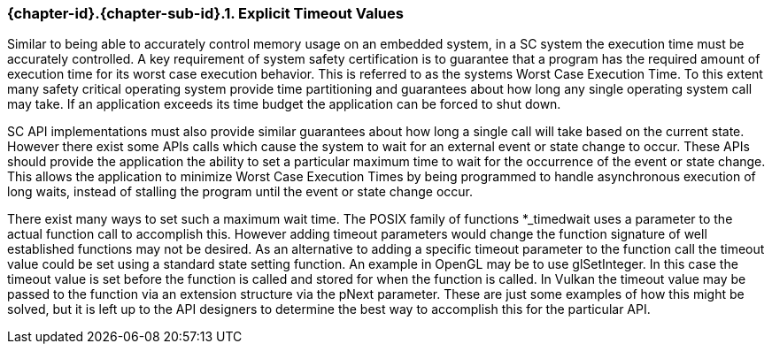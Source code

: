 // (C) Copyright 2014-2017 The Khronos Group Inc. All Rights Reserved.
// Khronos Group Safety Critical API Development SCAP
// document
// 
// Text format: asciidoc 8.6.9
// Editor:      Asciidoc Book Editor
//
// Description: Guidelines 3.2.5 Guidelines Bugzilla #16024

:Author: Illya Rudkin (spec editor)
:Author Initials: IOR
:Revision: 0.02

// Hyperlink anchor, the ID matches those in 
// 3_1_GuidelinesList.adoc 
[[b16024]]

=== {chapter-id}.{chapter-sub-id}.{counter:section-id}. Explicit Timeout Values

Similar to being able to accurately control memory usage on an embedded system, in a SC system the execution time must be accurately controlled. A key requirement of system safety certification is to guarantee that a program has the required amount of execution time for its worst case execution behavior. This is referred to as the systems Worst Case Execution Time. To this extent many safety critical operating system provide time partitioning and guarantees about how long any single operating system call may take. If an application exceeds its time budget the application can be forced to shut down.

SC API implementations must also provide similar guarantees about how long a single call will take based on the current state. However there exist some APIs calls which cause the system to wait for an external event or state change to occur. These APIs should provide the application the ability to set a particular maximum time to wait for the occurrence of the event or state change. This allows the application to minimize Worst Case Execution Times by being programmed to handle asynchronous execution of long waits, instead of stalling the program until the event or state change occur.

There exist many ways to set such a maximum wait time. The POSIX family of functions +*_timedwait+ uses a parameter to the actual function call to accomplish this. However adding timeout parameters would change the function signature of well established functions may not be desired. As an alternative to adding a specific timeout parameter to the function call the timeout value could be set using a standard state setting function. An example in OpenGL may be to use +glSetInteger+. In this case the timeout value is set before the function is called and stored for when the function is called. In Vulkan the timeout value may be passed to the function via an extension structure via the +pNext+ parameter. These are just some examples of how this might be solved, but it is left up to the API designers to determine the best way to accomplish this for the particular API.